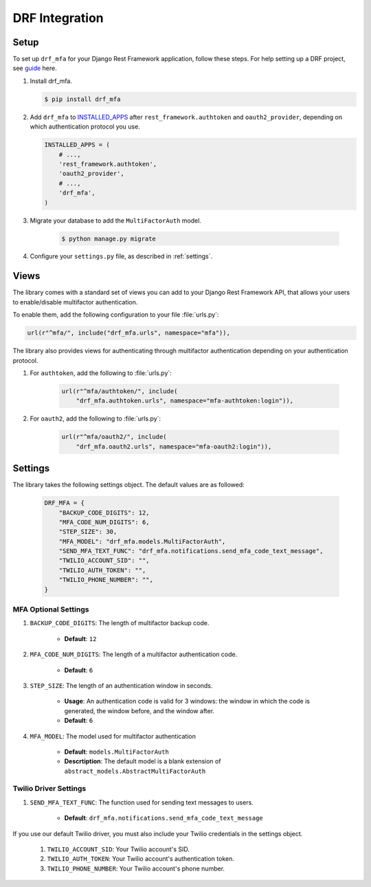 .. _django-guide:

=============================================================================
                             DRF Integration
=============================================================================

.. _django-installation:

Setup
=====

.. _guide: http://www.django-rest-framework.org/
.. _INSTALLED_APPS: https://docs.djangoproject.com/en/1.9/ref/settings/#std:setting-INSTALLED_APPS

To set up ``drf_mfa`` for your Django Rest Framework application, follow these steps. For help setting up a DRF project, see guide_ here.

#. Install drf_mfa.

   .. code-block:: console

        $ pip install drf_mfa

#. Add ``drf_mfa`` to INSTALLED_APPS_ after ``rest_framework.authtoken`` 
   and ``oauth2_provider``, depending on which authentication protocol you use.

   .. code-block:: python

        INSTALLED_APPS = (
            # ...,
            'rest_framework.authtoken',
            'oauth2_provider',
            # ...,
            'drf_mfa',
        )

#. Migrate your database to add the ``MultiFactorAuth`` model.

    .. code-block:: console

        $ python manage.py migrate

#. Configure your ``settings.py`` file, as described in :ref:`settings`.

.. _api:

Views
=====

The library comes with a standard set of views you can add to your
Django Rest Framework API, that allows your users to enable/disable
multifactor authentication.

To enable them, add the following configuration to your file :file:`urls.py`:

.. code-block:: python

    url(r"^mfa/", include("drf_mfa.urls", namespace="mfa")),

The library also provides views for authenticating through multifactor
authentication depending on your authentication protocol.

#. For ``authtoken``, add the following to :file:`urls.py`:

    .. code-block:: python

        url(r"^mfa/authtoken/", include(
            "drf_mfa.authtoken.urls", namespace="mfa-authtoken:login")),

#. For ``oauth2``, add the following to :file:`urls.py`:

    .. code-block:: python

        url(r"^mfa/oauth2/", include(
            "drf_mfa.oauth2.urls", namespace="mfa-oauth2:login")),

.. _settings:

Settings
========

The library takes the following settings object. The default values are as
followed:

    .. code-block:: python

        DRF_MFA = {
            "BACKUP_CODE_DIGITS": 12,
            "MFA_CODE_NUM_DIGITS": 6,
            "STEP_SIZE": 30,
            "MFA_MODEL": "drf_mfa.models.MultiFactorAuth",
            "SEND_MFA_TEXT_FUNC": "drf_mfa.notifications.send_mfa_code_text_message",
            "TWILIO_ACCOUNT_SID": "",
            "TWILIO_AUTH_TOKEN": "",
            "TWILIO_PHONE_NUMBER": "",
        }

MFA Optional Settings
---------------------

#. ``BACKUP_CODE_DIGITS``: The length of multifactor backup code.

    - **Default**: ``12``

#. ``MFA_CODE_NUM_DIGITS``: The length of a multifactor authentication code.

    - **Default**: ``6``

#. ``STEP_SIZE``: The length of an authentication window in seconds.

    - **Usage**: An authentication code is valid for 3 windows: the window in which the code is generated, the window before, and the window after.
    - **Default**: ``6``

#. ``MFA_MODEL``: The model used for multifactor authentication

    - **Default**: ``models.MultiFactorAuth``
    - **Descrtiption**: The default model is a blank extension of 
      ``abstract_models.AbstractMultiFactorAuth``

Twilio Driver Settings
----------------------

#. ``SEND_MFA_TEXT_FUNC``: The function used for sending text messages to users.

    - **Default**: ``drf_mfa.notifications.send_mfa_code_text_message``

If you use our default Twilio driver, you must also include your Twilio
credentials in the settings object.

    #. ``TWILIO_ACCOUNT_SID``: Your Twilio account's SID.

    #. ``TWILIO_AUTH_TOKEN``: Your Twilio account's authentication token.

    #. ``TWILIO_PHONE_NUMBER``: Your Twilio account's phone number.